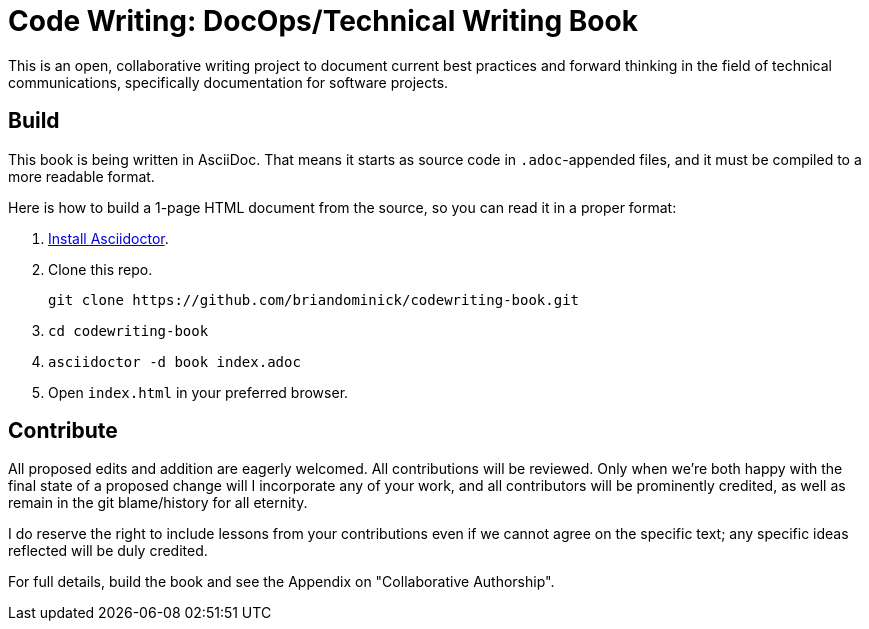 = Code Writing: DocOps/Technical Writing Book

This is an open, collaborative writing project to document current best practices and forward thinking in the field of technical communications, specifically documentation for software projects.

== Build

This book is being written in AsciiDoc.
That means it starts as source code in `.adoc`-appended files, and it must be compiled to a more readable format.

Here is how to build a 1-page HTML document from the source, so you can read it in a proper format:

. https://github.com/asciidoctor/asciidoctor#installation[Install Asciidoctor].

. Clone this repo.
+
----
git clone https://github.com/briandominick/codewriting-book.git
----

. `cd codewriting-book`

. `asciidoctor -d book index.adoc`

. Open `index.html` in your preferred browser.

== Contribute

All proposed edits and addition are eagerly welcomed.
All contributions will be reviewed.
Only when we're both happy with the final state of a proposed change will I incorporate any of your work, and all contributors will be prominently credited, as well as remain in the git blame/history for all eternity.

I do reserve the right to include lessons from your contributions even if we cannot agree on the specific text; any specific ideas reflected will be duly credited.

For full details, build the book and see the Appendix on "Collaborative Authorship".
